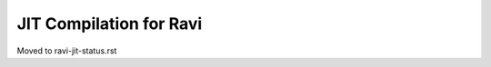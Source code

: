 ========================
JIT Compilation for Ravi
========================

Moved to ravi-jit-status.rst
